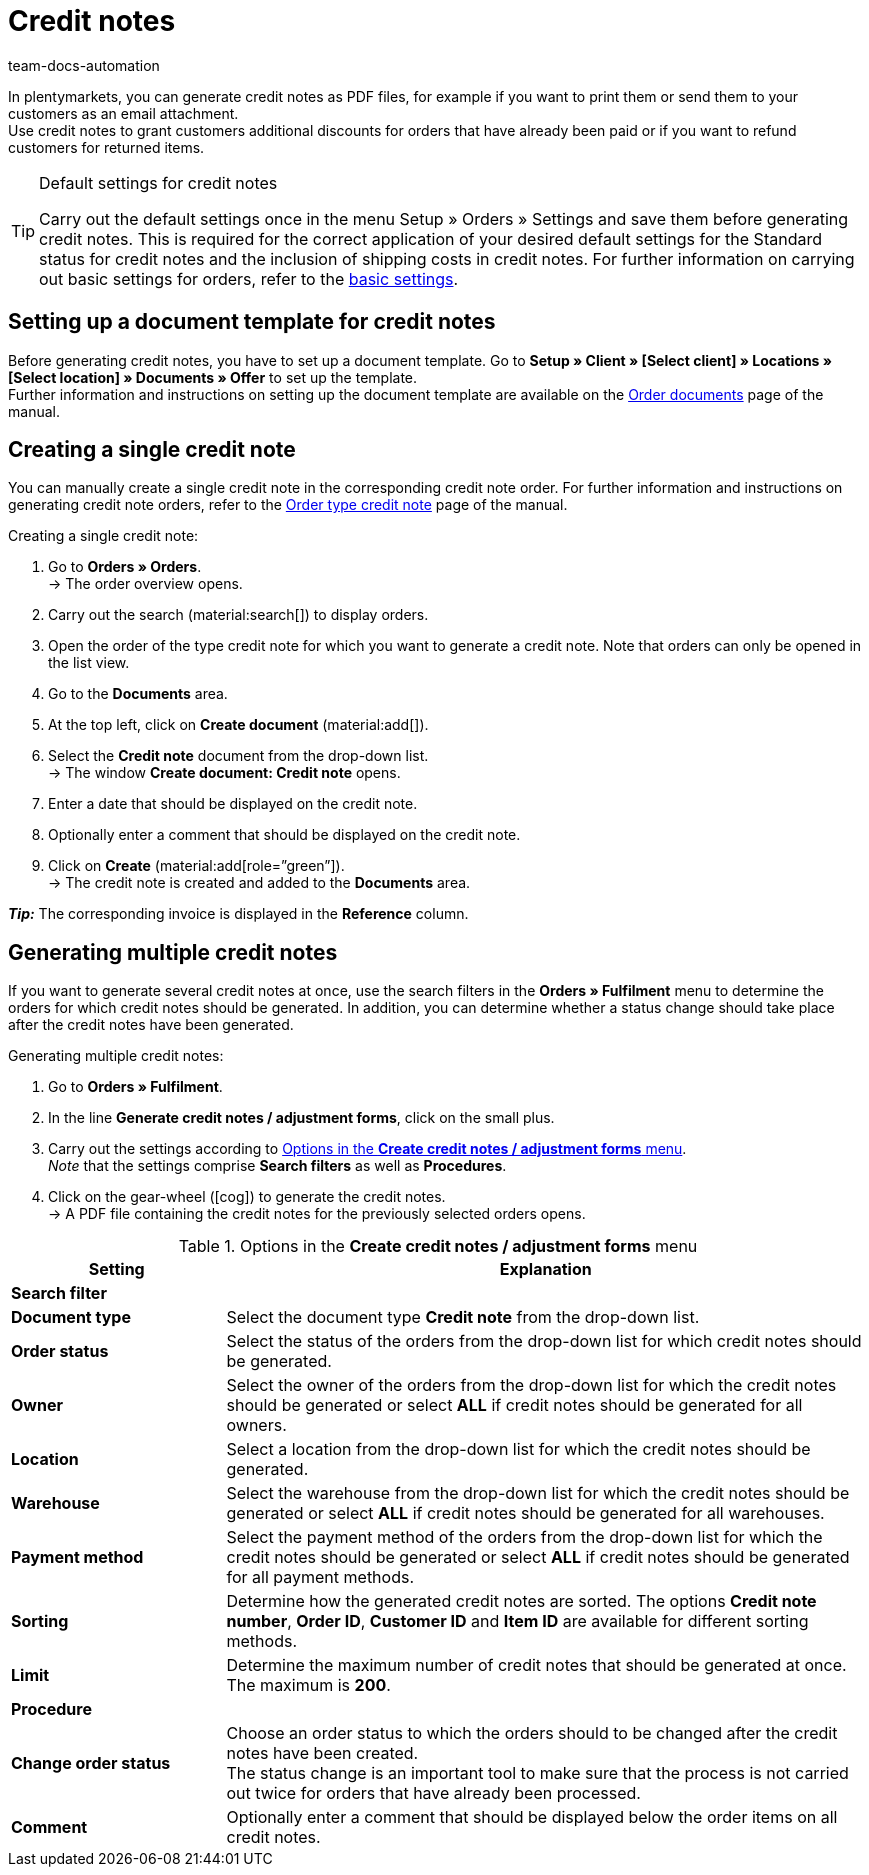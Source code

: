 = Credit notes
:keywords: credit note, generating credit notes, adjustment form, document, order document, document type, credit note document, document template
:author: team-docs-automation
:description: Learn how to set up a document template for credit notes, how to generate credit notes and how to send them to your customers.

In plentymarkets, you can generate credit notes as PDF files, for example if you want to print them or send them to your customers as an email attachment. +
Use credit notes to grant customers additional discounts for orders that have already been paid or if you want to refund customers for returned items.

[TIP]
.Default settings for credit notes
====
Carry out the default settings once in the menu Setup » Orders » Settings and save them before generating credit notes. This is required for the correct application of your desired default settings for the Standard status for credit notes and the inclusion of shipping costs in credit notes.  For further information on carrying out basic settings for orders, refer to the xref:orders:preparatory-settings.adoc#[basic settings].
====

[#200]
== Setting up a document template for credit notes

Before generating credit notes, you have to set up a document template. Go to *Setup » Client » [Select client] » Locations » [Select location] » Documents » Offer* to set up the template. +
Further information and instructions on setting up the document template are available on the xref:orders:order-documents-new.adoc#[Order documents] page of the manual.

[#300]
== Creating a single credit note

You can manually create a single credit note in the corresponding credit note order. For further information and instructions on generating credit note orders, refer to the xref:orders:order-type-credit-note.adoc#[Order type credit note] page of the manual.

[.instruction]
Creating a single credit note:

. Go to *Orders » Orders*. +
→ The order overview opens.
. Carry out the search (material:search[]) to display orders.
. Open the order of the type credit note for which you want to generate a credit note. Note that orders can only be opened in the list view.
. Go to the *Documents* area.
. At the top left, click on *Create document* (material:add[]).
. Select the *Credit note* document from the drop-down list. +
→ The window *Create document: Credit note* opens.
. Enter a date that should be displayed on the credit note.
. Optionally enter a comment that should be displayed on the credit note.
. Click on *Create* (material:add[role=”green”]). +
→ The credit note is created and added to the *Documents* area.

*_Tip:_* The corresponding invoice is displayed in the *Reference* column.

[#400]
== Generating multiple credit notes

If you want to generate several credit notes at once, use the search filters in the *Orders » Fulfilment* menu to determine the orders for which credit notes should be generated. In addition, you can determine whether a status change should take place after the credit notes have been generated.

[.instruction]
Generating multiple credit notes:

. Go to *Orders » Fulfilment*.
. In the line *Generate credit notes / adjustment forms*, click on the small plus.
. Carry out the settings according to <<table-settings-fulfillment-credit-notes>>. +
_Note_ that the settings comprise *Search filters* as well as *Procedures*.
. Click on the gear-wheel (icon:cog[]) to generate the credit notes. +
→ A PDF file containing the credit notes for the previously selected orders opens.

[[table-settings-fulfillment-credit-notes]]
.Options in the *Create credit notes / adjustment forms* menu
[cols="1,3"]
|====
|Setting |Explanation

2+^| *Search filter*

| *Document type*
|Select the document type *Credit note* from the drop-down list.

| *Order status*
|Select the status of the orders from the drop-down list for which credit notes should be generated.

| *Owner*
|Select the owner of the orders from the drop-down list for which the credit notes should be generated or select *ALL* if credit notes should be generated for all owners.

| *Location*
|Select a location from the drop-down list for which the credit notes should be generated.

| *Warehouse*
|Select the warehouse from the drop-down list for which the credit notes should be generated or select *ALL* if credit notes should be generated for all warehouses.

| *Payment method*
|Select the payment method of the orders from the drop-down list for which the credit notes should be generated or select *ALL* if credit notes should be generated for all payment methods.

| *Sorting*
|Determine how the generated credit notes are sorted. The options *Credit note number*, *Order ID*, *Customer ID* and *Item ID* are available for different sorting methods.

| *Limit*
|Determine the maximum number of credit notes that should be generated at once. The maximum is *200*.

2+^| *Procedure*

| *Change order status*
|Choose an order status to which the orders should to be changed after the credit notes have been created. +
The status change is an important tool to make sure that the process is not carried out twice for orders that have already been processed.

| *Comment*
|Optionally enter a comment that should be displayed below the order items on all credit notes.
|====
